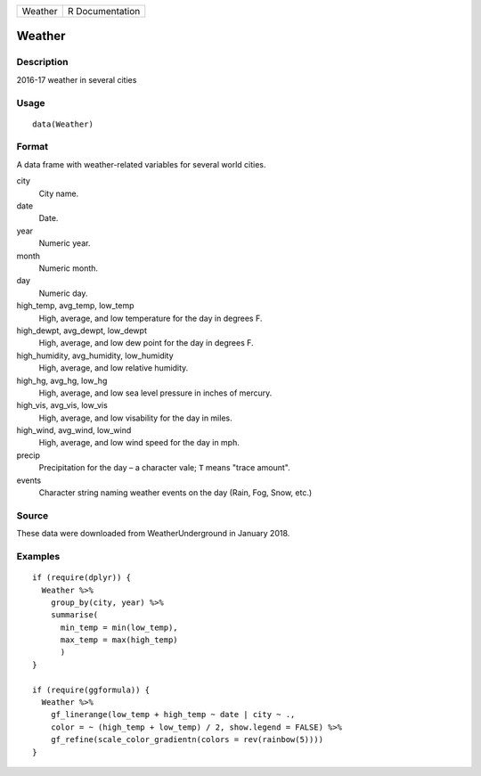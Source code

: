 ======= ===============
Weather R Documentation
======= ===============

Weather
-------

Description
~~~~~~~~~~~

2016-17 weather in several cities

Usage
~~~~~

::

   data(Weather)

Format
~~~~~~

A data frame with weather-related variables for several world cities.

city
   City name.

date
   Date.

year
   Numeric year.

month
   Numeric month.

day
   Numeric day.

high_temp, avg_temp, low_temp
   High, average, and low temperature for the day in degrees F.

high_dewpt, avg_dewpt, low_dewpt
   High, average, and low dew point for the day in degrees F.

high_humidity, avg_humidity, low_humidity
   High, average, and low relative humidity.

high_hg, avg_hg, low_hg
   High, average, and low sea level pressure in inches of mercury.

high_vis, avg_vis, low_vis
   High, average, and low visability for the day in miles.

high_wind, avg_wind, low_wind
   High, average, and low wind speed for the day in mph.

precip
   Precipitation for the day – a character vale; ``T`` means "trace
   amount".

events
   Character string naming weather events on the day (Rain, Fog, Snow,
   etc.)

Source
~~~~~~

These data were downloaded from WeatherUnderground in January 2018.

Examples
~~~~~~~~

::

   if (require(dplyr)) {
     Weather %>%
       group_by(city, year) %>%
       summarise(
         min_temp = min(low_temp),
         max_temp = max(high_temp)
         )
   }

   if (require(ggformula)) {
     Weather %>%
       gf_linerange(low_temp + high_temp ~ date | city ~ ., 
       color = ~ (high_temp + low_temp) / 2, show.legend = FALSE) %>%
       gf_refine(scale_color_gradientn(colors = rev(rainbow(5))))
   }

